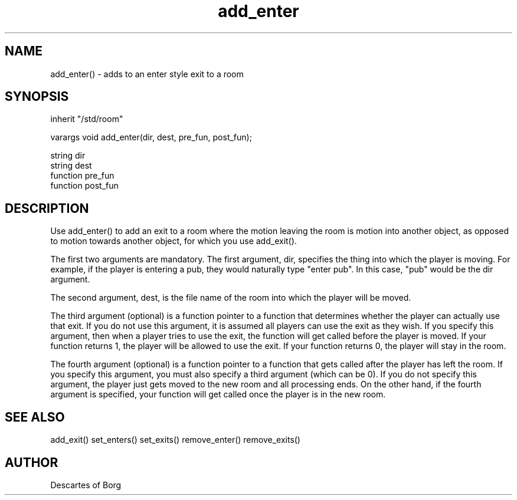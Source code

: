 .TH add_enter L
.SH NAME
add_enter() \- adds to an enter style exit to a room
.SH SYNOPSIS
inherit "/std/room"
.PP
varargs void add_enter(dir, dest, pre_fun, post_fun);
.PP
string dir
.br 
string dest
.br 
function pre_fun
.br 
function post_fun
.SH DESCRIPTION
Use add_enter() to add an exit to a room where the motion leaving the
room is motion into another object, as opposed to motion towards
another object, for which you use add_exit().
.PP
The first two arguments are mandatory.  The first argument, dir,
specifies the thing into which the player is moving.  For example, if
the player is entering a pub, they would naturally type "enter pub".
In this case, "pub" would be the dir argument.
.PP
The second argument, dest, is the file name of the room into which the
player will be moved.
.PP
The third argument (optional) is a function pointer to a function that
determines whether the player can actually use that exit.  If you do
not use this argument, it is assumed all players can use the exit as
they wish.  If you specify this argument, then when a player tries to
use the exit, the function will get called before the player is moved.
If your function returns 1, the player will be allowed to use the
exit.  If your function returns 0, the player will stay in the room.
.PP
The fourth argument (optional) is a function pointer to a function
that gets called after the player has left the room.  If you specify
this argument, you must also specify a third argument (which can be
0).  If you do not specify this argument, the player just gets moved
to the new room and all processing ends.  On the other hand, if the
fourth argument is specified, your function will get called once the
player is in the new room.
.SH SEE ALSO
add_exit() set_enters() set_exits() remove_enter() remove_exits()
.SH AUTHOR
Descartes of Borg
